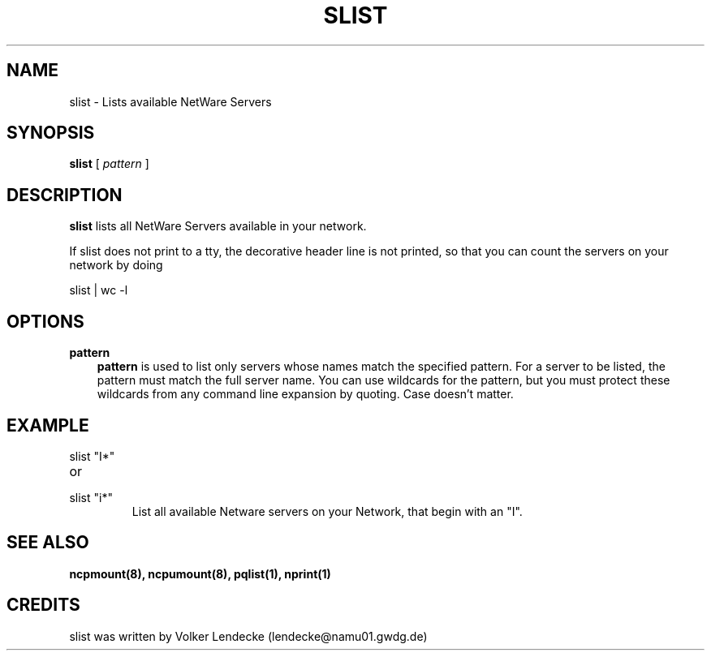 .TH SLIST 1 01/07/1996 slist slist
.SH NAME
slist \- Lists available NetWare Servers
.SH SYNOPSIS
.B slist
[
.I pattern
]
.SH DESCRIPTION
.B slist
lists all NetWare Servers available in your network.

If slist does not print to a tty, the decorative header line is not
printed, so that you can count the servers on your network by doing 

slist | wc -l


.SH OPTIONS
.B pattern
.RS 3
.B pattern
is used to list only servers whose names match the specified pattern. For a
server to be listed, the pattern must match the full server name. You can use
wildcards for the pattern, but you must protect these wildcards from any
command line expansion by quoting. Case doesn't matter.
.RE

.SH EXAMPLE
.TP
slist "I*"
.TP
or
.TP
slist "i*"
List all available Netware servers on your Network, that begin with an "I".


.SH SEE ALSO
.B ncpmount(8), ncpumount(8), pqlist(1), nprint(1) 

.SH CREDITS
slist was written by Volker Lendecke (lendecke@namu01.gwdg.de)
